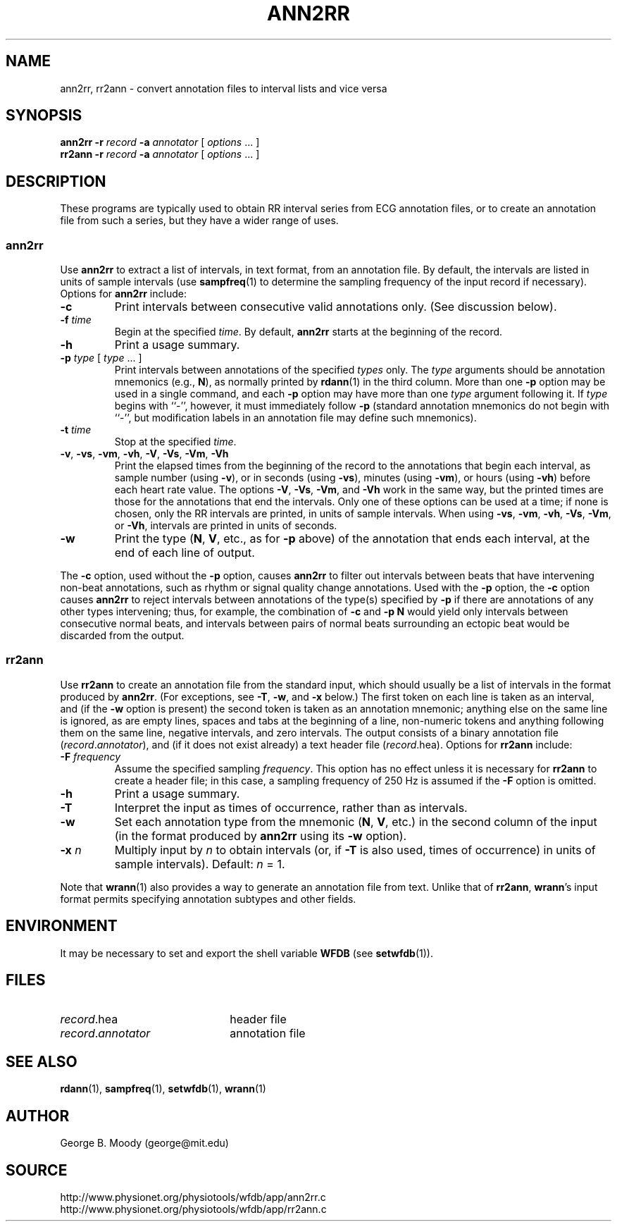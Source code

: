 .TH ANN2RR 1 "1 November 2002" "WFDB 10.3.0" "WFDB Applications Guide"
.SH NAME
ann2rr, rr2ann \- convert annotation files to interval lists and vice versa
.SH SYNOPSIS
\fBann2rr -r\fR \fIrecord\fR \fB-a\fR \fIannotator\fR [ \fIoptions\fR ... ]
.br
\fBrr2ann -r\fR \fIrecord\fR \fB-a\fR \fIannotator\fR [ \fIoptions\fR ... ]
.SH DESCRIPTION
These programs are typically used to obtain RR interval series from ECG
annotation files, or to create an annotation file from such a series, but
they have a wider range of uses.

.SS "ann2rr"
.PP
Use \fBann2rr\fR to extract a list of intervals, in text format, from an
annotation file.  By default, the intervals are listed in units of sample
intervals (use \fBsampfreq\fR(1) to determine the sampling frequency of the
input record if necessary).  Options for \fBann2rr\fR include:
.TP
\fB-c\fR
Print intervals between consecutive valid annotations only.  (See discussion
below).
.TP
\fB-f\fR \fItime\fR
Begin at the specified \fItime\fR.  By default, \fBann2rr\fR starts at the
beginning of the record.
.TP
\fB-h\fR
Print a usage summary.
.TP
\fB-p\fR \fItype\fR [ \fItype\fR ... ]
Print intervals between annotations of the specified \fItypes\fR only.
The \fItype\fR arguments should be annotation mnemonics (e.g., \fBN\fR),
as normally printed by \fBrdann\fR(1) in the third column.  More than one
\fB-p\fR option may be used in a single command, and each \fB-p\fR option may
have more than one \fItype\fR argument following it.  If \fItype\fR begins
with ``-'', however, it must immediately follow \fB-p\fR (standard annotation
mnemonics do not begin with ``-'', but modification labels in an annotation
file may define such mnemonics).
.TP
\fB-t\fR \fItime\fR
Stop at the specified \fItime\fR.
.TP
\fB-v\fR, \fB-vs\fR, \fB-vm\fR, \fB-vh\fR, \fB-V\fR, \fB-Vs\fR, \fB-Vm\fR, \fB-Vh\fR
Print the elapsed times from the beginning of the record to the annotations
that begin each interval, as sample number (using \fB-v\fR), or in seconds
(using \fB-vs\fR), minutes (using \fB-vm\fR), or hours (using \fB-vh\fR)
before each heart rate value.  The options \fB-V\fR, \fB-Vs\fR, \fB-Vm\fR, and
\fB-Vh\fR work in the same way, but the printed times are those for the
annotations that end the intervals.  Only one of these options can be used at
a time;  if none is chosen, only the RR intervals are printed, in units of
sample intervals.  When using \fB-vs\fR, \fB-vm\fR, \fB-vh\fR, \fB-Vs\fR,
\fB-Vm\fR, or \fB-Vh\fR, intervals are printed in units of seconds.
.TP
\fB-w\fR
Print the type (\fBN\fR, \fBV\fR, etc., as for \fB-p\fR above) of the
annotation that ends each interval, at the end of each line of output.
.PP
The \fB-c\fR option, used without the \fB-p\fR option, causes \fBann2rr\fR to
filter out intervals between beats that have intervening non-beat annotations,
such as rhythm or signal quality change annotations.  Used with the \fB-p\fR
option, the \fB-c\fR option causes \fBann2rr\fR to reject intervals between
annotations of the type(s) specified by \fB-p\fR if there are annotations of
any other types intervening;  thus, for example, the combination of \fB-c\fR
and \fB-p N\fR would yield only intervals between consecutive normal beats,
and intervals between pairs of normal beats surrounding an ectopic beat would
be discarded from the output.

.SS "rr2ann"
.PP
Use \fBrr2ann\fR to create an annotation file from the standard input,
which should usually be a list of intervals in the format produced by
\fBann2rr\fR.  (For exceptions, see \fB-T\fR, \fB-w\fR, and \fB-x\fR below.)
The first token on each line is taken as an interval, and (if the \fB-w\fR
option is present) the second token is taken as an annotation mnemonic;
anything else on the same line is ignored, as are empty lines, spaces and tabs
at the beginning of a line, non-numeric tokens and anything following
them on the same line, negative intervals, and zero intervals.  The
output consists of a binary annotation file (\fIrecord\fR.\fIannotator\fR),
and (if it does not exist already) a text header file (\fIrecord\fR.hea).
Options for \fBrr2ann\fR include:
.TP
\fB-F\fR \fIfrequency\fR
Assume the specified sampling \fIfrequency\fR.  This option has no effect unless
it is necessary for \fBrr2ann\fR to create a header file;  in this case, a sampling
frequency of 250 Hz is assumed if the \fB-F\fR option is omitted.
.TP
\fB-h\fR
Print a usage summary.
.TP
\fB-T\fR
Interpret the input as times of occurrence, rather than as intervals.
.TP
\fB-w\fR
Set each annotation type from the mnemonic (\fBN\fR, \fBV\fR, etc.) in the
second column of the input (in the format produced by \fBann2rr\fR using
its \fB-w\fR option).
.TP
\fB-x\fR \fIn\fR
Multiply input by \fIn\fR to obtain intervals (or, if \fB-T\fR is also used,
times of occurrence) in units of sample intervals).  Default: \fIn\fR = 1.
.PP
Note that \fBwrann\fR(1) also provides a way to generate an annotation file
from text.  Unlike that of \fBrr2ann\fR, \fBwrann\fR's input format permits
specifying annotation subtypes and other fields.
.SH ENVIRONMENT
.PP
It may be necessary to set and export the shell variable \fBWFDB\fR (see
\fBsetwfdb\fR(1)).
.SH FILES
.TP 22
\fIrecord\fR.hea
header file
.TP 22
\fIrecord\fR.\fIannotator\fR
annotation file
.SH SEE ALSO
\fBrdann\fR(1), \fBsampfreq\fR(1), \fBsetwfdb\fR(1), \fBwrann\fR(1)
.SH AUTHOR
George B. Moody (george@mit.edu)
.SH SOURCE
http://www.physionet.org/physiotools/wfdb/app/ann2rr.c
.br
http://www.physionet.org/physiotools/wfdb/app/rr2ann.c
